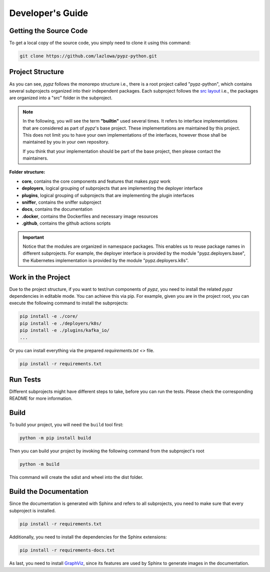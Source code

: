 .. _developers_guide:

Developer's Guide
=================

Getting the Source Code
-----------------------

To get a local copy of the source code, you simply need to clone it using this command:

.. code-block:: shell

   git clone https://github.com/lazlowa/pypz-python.git

Project Structure
-----------------

As you can see, *pypz* follows the monorepo structure i.e., there is a root project called "pypz-python", which
contains several subprojects organized into their independent packages. Each subproject follows the
`src layout <https://packaging.python.org/en/latest/discussions/src-layout-vs-flat-layout/>`_ i.e., the packages
are organized into a "src" folder in the subproject.

.. note::
   In the following, you will see the term **"builtin"** used several times. It refers to interface implementations
   that are considered as part of *pypz*'s base project. These implementations are maintained by this project. This
   does not limit you to have your own implementations of the interfaces, however those shall be maintained by you
   in your own repository.

   If you think that your implementation should be part of the base project, then please contact the maintainers.

**Folder structure:**

- **core**, contains the core components and features that makes *pypz* work
- **deployers**, logical grouping of subprojects that are implementing the deployer interface
- **plugins**, logical grouping of subprojects that are implementing the plugin interfaces
- **sniffer**, contains the sniffer subproject
- **docs**, contains the documentation
- **.docker**, contains the Dockerfiles and necessary image resources
- **.github**, contains the github actions scripts

.. important::
   Notice that the modules are organized in namespace packages. This enables us to reuse package names in different
   subprojects. For example, the deployer interface is provided by the module "pypz.deployers.base", the Kubernetes
   implementation is provided by the module "pypz.deployers.k8s".

Work in the Project
-------------------

Due to the project structure, if you want to test/run components of *pypz*, you need to install the related *pypz*
dependencies in editable mode. You can achieve this via pip. For example, given you are in the project root, you
can execute the following command to install the subprojects:

.. code-block:: shell

   pip install -e ./core/
   pip install -e ./deployers/k8s/
   pip install -e ./plugins/kafka_io/
   ...

Or you can install everything via the prepared `requirements.txt <>` file.

.. code-block:: shell

   pip install -r requirements.txt

Run Tests
---------

Different subprojects might have different steps to take, before you can run the tests. Please check the
corresponding README for more information.

Build
-----

To build your project, you will need the ``build`` tool first:

.. code-block:: shell

   python -m pip install build

Then you can build your project by invoking the following command from the subproject's root

.. code-block:: shell

   python -m build

This command will create the sdist and wheel into the dist folder.

Build the Documentation
-----------------------

Since the documentation is generated with Sphinx and refers to all subprojects, you need to make sure
that every subproject is installed.

.. code-block:: shell

   pip install -r requirements.txt

Additionally, you need to install the dependencies for the Sphinx extensions:

.. code-block:: shell

   pip install -r requirements-docs.txt

As last, you need to install `GraphViz <https://graphviz.org/>`_, since its features are used
by Sphinx to generate images in the documentation.
